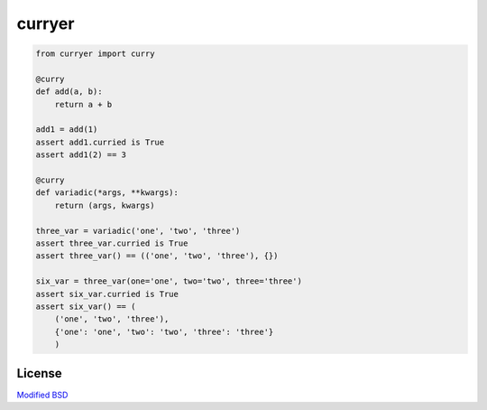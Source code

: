 curryer
=======

.. code::

    from curryer import curry

    @curry
    def add(a, b):
        return a + b

    add1 = add(1)
    assert add1.curried is True
    assert add1(2) == 3

    @curry
    def variadic(*args, **kwargs):
        return (args, kwargs)

    three_var = variadic('one', 'two', 'three')
    assert three_var.curried is True
    assert three_var() == (('one', 'two', 'three'), {})

    six_var = three_var(one='one', two='two', three='three')
    assert six_var.curried is True
    assert six_var() == (
        ('one', 'two', 'three'),
        {'one': 'one', 'two': 'two', 'three': 'three'}
        )

License
-------

`Modified BSD`_

.. _Modified BSD: https://github.com/sigmavirus24/curryer/blob/master/LICENSE
